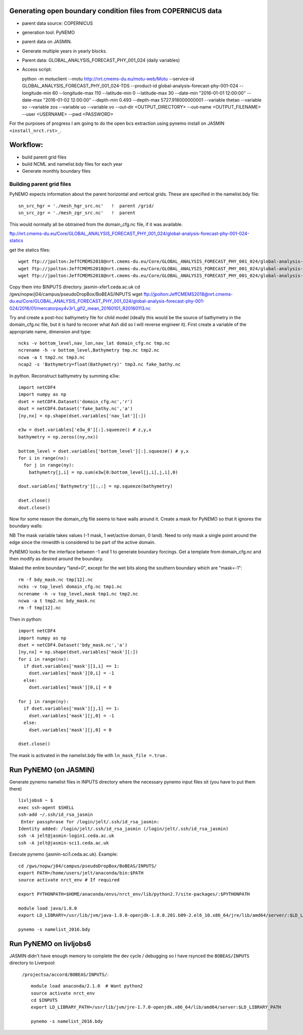 Generating open boundary condition files from COPERNICUS data
=============================================================

* parent data source: COPERNICUS
* generation tool: PyNEMO
* parent data on JASMIN.
* Generate multiple years in yearly blocks.

* Parent data: GLOBAL_ANALYSIS_FORECAST_PHY_001_024 (daily variables)
* Access script::

  python -m motuclient --motu http://nrt.cmems-du.eu/motu-web/Motu --service-id GLOBAL_ANALYSIS_FORECAST_PHY_001_024-TDS --product-id global-analysis-forecast-phy-001-024 --longitude-min 60 --longitude-max 110 --latitude-min 0 --latitude-max 30 --date-min "2016-01-01 12:00:00" --date-max "2016-01-02 12:00:00" --depth-min 0.493 --depth-max 5727.918000000001 --variable thetao --variable so --variable zos --variable uo --variable vo --out-dir <OUTPUT_DIRECTORY> --out-name <OUTPUT_FILENAME> --user <USERNAME> --pwd <PASSWORD>


For the purposes of progress I am going to do the open bcs extraction using
pynemo install on JASMIN ``<install_nrct.rst>_``.

Workflow:
=========

* build parent grid files
* build NCML and namelist.bdy files for each year
* Generate monthly boundary files



Building parent grid files
--------------------------

PyNEMO expects information about the parent horizontal and vertical grids. These
are specified in the namelist.bdy file::

 sn_src_hgr = './mesh_hgr_src.nc'   !  parent /grid/
 sn_src_zgr = './mesh_zgr_src.nc'   !  parent

This would normally all be obtrained from the domain_cfg.nc file, if it was
available.

ftp://nrt.cmems-du.eu/Core/GLOBAL_ANALYSIS_FORECAST_PHY_001_024/global-analysis-forecast-phy-001-024-statics

get the statics files::

  wget ftp://jpolton:JeffCMEMS2018@nrt.cmems-du.eu/Core/GLOBAL_ANALYSIS_FORECAST_PHY_001_024/global-analysis-forecast-phy-001-024-statics/GLO-MFC_001_024_coordinates.nc
  wget ftp://jpolton:JeffCMEMS2018@nrt.cmems-du.eu/Core/GLOBAL_ANALYSIS_FORECAST_PHY_001_024/global-analysis-forecast-phy-001-024-statics/GLO-MFC_001_024_mask_bathy.nc
  wget ftp://jpolton:JeffCMEMS2018@nrt.cmems-du.eu/Core/GLOBAL_ANALYSIS_FORECAST_PHY_001_024/global-analysis-forecast-phy-001-024-statics/GLO-MFC_001_024_mdt.nc

Copy them into $INPUTS directory.
jasmin-xfer1.ceda.ac.uk
cd  /gws/nopw/j04/campus/pseudoDropBox/BoBEAS/INPUTS
wget ftp://jpolton:JeffCMEMS2018@nrt.cmems-du.eu/Core/GLOBAL_ANALYSIS_FORECAST_PHY_001_024/global-analysis-forecast-phy-001-024/2016/01/mercatorpsy4v3r1_gl12_mean_20160101_R20160113.nc


Try and create a post-hoc bathymetry file for child model (ideally this would be
the source of bathymetry in the domain_cfg.nc file, but it is hard to recover
what Ash did so I will reverse engineer it). First create a variable of the
appropriate name, dimension and type::

  ncks -v bottom_level,nav_lon,nav_lat domain_cfg.nc tmp.nc
  ncrename -h -v bottom_level,Bathymetry tmp.nc tmp2.nc
  ncwa -a t tmp2.nc tmp3.nc
  ncap2 -s 'Bathymetry=float(Bathymetry)' tmp3.nc fake_bathy.nc

In python. Reconstruct bathymetry by summing e3w::

  import netCDF4
  import numpy as np
  dset = netCDF4.Dataset('domain_cfg.nc','r')
  dout = netCDF4.Dataset('fake_bathy.nc','a')
  [ny,nx] = np.shape(dset.variables['nav_lat'][:])

  e3w = dset.variables['e3w_0'][:].squeeze() # z,y,x
  bathymetry = np.zeros((ny,nx))

  bottom_level = dset.variables['bottom_level'][:].squeeze() # y,x
  for i in range(nx):
    for j in range(ny):
      bathymetry[j,i] = np.sum(e3w[0:bottom_level[j,i],j,i],0)

  dout.variables['Bathymetry'][:,:] = np.squeeze(bathymetry)

  dset.close()
  dout.close()


Now for some reason the domain_cfg file seems to have walls around it. Create a mask
for PyNEMO so that it ignores the boundary walls::


NB The mask variable takes values (-1 mask, 1 wet/active domain, 0 land). Need to
only mask a single point around the edge since the rimwidth is considered to be
part of the active domain.

PyNEMO looks for the interface between -1 and 1 to generate boundary forcings. Get a
template from domain_cfg.nc and then modify as desired around the boundary.

Maked the entire boundary "land=0", except for the wet bits along the southern boundary
which are "mask=-1"::

  rm -f bdy_mask.nc tmp[12].nc
  ncks -v top_level domain_cfg.nc tmp1.nc
  ncrename -h -v top_level,mask tmp1.nc tmp2.nc
  ncwa -a t tmp2.nc bdy_mask.nc
  rm -f tmp[12].nc

Then in python::

  import netCDF4
  import numpy as np
  dset = netCDF4.Dataset('bdy_mask.nc','a')
  [ny,nx] = np.shape(dset.variables['mask'][:])
  for i in range(nx):
    if dset.variables['mask'][1,i] == 1:
      dset.variables['mask'][0,i] = -1
    else:
      dset.variables['mask'][0,i] = 0

  for j in range(ny):
    if dset.variables['mask'][j,1] == 1:
      dset.variables['mask'][j,0] = -1
    else:
      dset.variables['mask'][j,0] = 0

  dset.close()

The mask is activated in the namelist.bdy file with ``ln_mask_file =.true.``

Run PyNEMO (on JASMIN)
======================

Generate pynemo namelist files in INPUTS directory where the necessary pynemo
input files sit (you have to put them there)
::

  livljobs6 ~ $
  exec ssh-agent $SHELL
  ssh-add ~/.ssh/id_rsa_jasmin
   Enter passphrase for /login/jelt/.ssh/id_rsa_jasmin:
  Identity added: /login/jelt/.ssh/id_rsa_jasmin (/login/jelt/.ssh/id_rsa_jasmin)
  ssh -A jelt@jasmin-login1.ceda.ac.uk
  ssh -A jelt@jasmin-sci1.ceda.ac.uk


Execute pynemo (jasmin-sci1.ceda.ac.uk). Example::

    cd /gws/nopw/j04/campus/pseudoDropBox/BoBEAS/INPUTS/
    export PATH=/home/users/jelt/anaconda/bin:$PATH
    source activate nrct_env # If required

    export PYTHONPATH=$HOME/anaconda/envs/nrct_env/lib/python2.7/site-packages/:$PYTHONPATH

    module load java/1.8.0
    export LD_LIBRARY=/usr/lib/jvm/java-1.8.0-openjdk-1.8.0.201.b09-2.el6_10.x86_64/jre/lib/amd64/server/:$LD_LIBRARY_PATH

    pynemo -s namelist_2016.bdy


Run PyNEMO on livljobs6
=======================

JASMIN didn't have enough memory to complete the dev cycle / debugging so I have
rsynced the ``BOBEAS/INPUTS`` directory to Liverpool:
 ``/projectsa/accord/BOBEAS/INPUTS/``::

  module load anaconda/2.1.0  # Want python2
  source activate nrct_env
  cd $INPUTS
  export LD_LIBRARY_PATH=/usr/lib/jvm/jre-1.7.0-openjdk.x86_64/lib/amd64/server:$LD_LIBRARY_PATH

  pynemo -s namelist_2016.bdy
